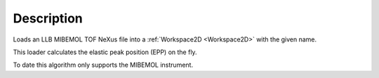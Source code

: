 .. algorithm::

.. summary::

.. alias::

.. properties::

Description
-----------

Loads an LLB MIBEMOL TOF NeXus file into a :ref:`Workspace2D <Workspace2D>`
with the given name.

This loader calculates the elastic peak position (EPP) on the fly.

To date this algorithm only supports the MIBEMOL instrument.

.. categories::
